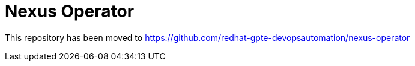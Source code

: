 = Nexus Operator

This repository has been moved to https://github.com/redhat-gpte-devopsautomation/nexus-operator
